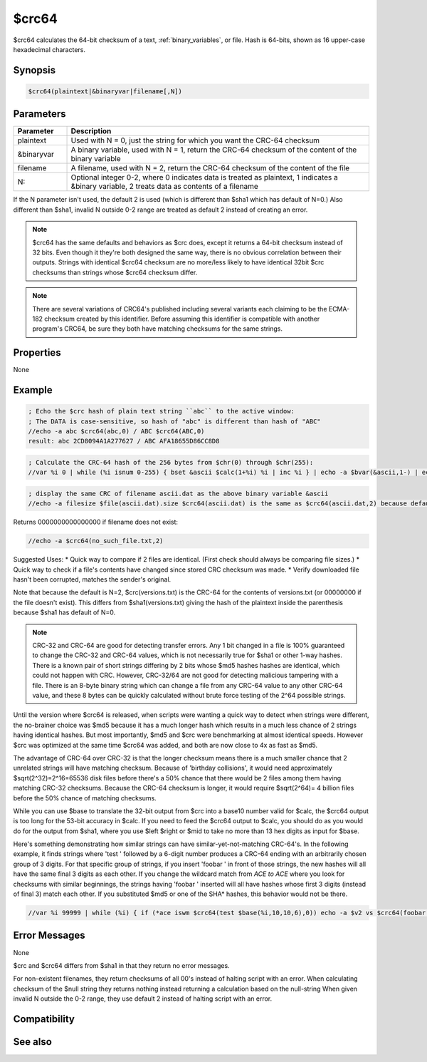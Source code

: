 $crc64
======

$crc64 calculates the 64-bit checksum of a text, :ref:`binary_variables`, or file. Hash is 64-bits, shown as 16 upper-case hexadecimal characters.

Synopsis
--------

.. code:: text

    $crc64(plaintext|&binaryvar|filename[,N])

Parameters
----------

.. list-table::
    :widths: 15 85
    :header-rows: 1

    * - Parameter
      - Description
    * - plaintext
      - Used with N = 0, just the string for which you want the CRC-64 checksum
    * - &binaryvar
      - A binary variable, used with N = 1, return the CRC-64 checksum of the content of the binary variable
    * - filename
      - A filename, used with N = 2, return the CRC-64 checksum of the content of the file
    * - N:
      - Optional integer 0-2, where 0 indicates data is treated as plaintext, 1 indicates a &binary variable, 2 treats data as contents of a filename

If the N parameter isn't used, the default 2 is used (which is different than $sha1 which has default of N=0.) Also different than $sha1, invalid N outside 0-2 range are treated as default 2 instead of creating an error.

.. note:: $crc64 has the same defaults and behaviors as $crc does, except it returns a 64-bit checksum instead of 32 bits. Even though it they're both designed the same way, there is no obvious correlation between their outputs. Strings with identical $crc64 checksum are no more/less likely to have identical 32bit $crc checksums than strings whose $crc64 checksum differ.

.. note:: There are several variations of CRC64's published including several variants each claiming to be the ECMA-182 checksum created by this identifier. Before assuming this identifier is compatible with another program's CRC64, be sure they both have matching checksums for the same strings.

Properties
----------

None

Example
-------

.. code:: text

    ; Echo the $crc hash of plain text string ``abc`` to the active window:
    ; The DATA is case-sensitive, so hash of "abc" is different than hash of "ABC"
    //echo -a abc $crc64(abc,0) / ABC $crc64(ABC,0)
    result: abc 2CD8094A1A277627 / ABC AFA18655D86CC8D8

.. code:: text

    ; Calculate the CRC-64 hash of the 256 bytes from $chr(0) through $chr(255):
    //var %i 0 | while (%i isnum 0-255) { bset &ascii $calc(1+%i) %i | inc %i } | echo -a $bvar(&ascii,1-) | echo -a $crc64(&ascii,1) should be 72414B2F65DB3AB0 | write -c ascii.dat | bwrite ascii.dat 0 256 &ascii 

.. code:: text

    ; display the same CRC of filename ascii.dat as the above binary variable &ascii
    //echo -a filesize $file(ascii.dat).size $crc64(ascii.dat) is the same as $crc64(ascii.dat,2) because default N is 2

Returns 0000000000000000 if filename does not exist:

.. code:: text

    //echo -a $crc64(no_such_file.txt,2)

Suggested Uses:
* Quick way to compare if 2 files are identical. (First check should always be comparing file sizes.)
* Quick way to check if a file's contents have changed since stored CRC checksum was made.
* Verify downloaded file hasn't been corrupted, matches the sender's original.

Note that because the default is N=2, $crc(versions.txt) is the CRC-64 for the contents of versions.txt (or 00000000 if the file doesn't exist). This differs from $sha1(versions.txt) giving the hash of the plaintext inside the parenthesis because $sha1 has default of N=0.

.. note:: CRC-32 and CRC-64 are good for detecting transfer errors. Any 1 bit changed in a file is 100% guaranteed to change the CRC-32 and CRC-64 values, which is not necessarily true for $sha1 or other 1-way hashes. There is a known pair of short strings differing by 2 bits whose $md5 hashes hashes are identical, which could not happen with CRC. However, CRC-32/64 are not good for detecting malicious tampering with a file. There is an 8-byte binary string which can change a file from any CRC-64 value to any other CRC-64 value, and these 8 bytes can be quickly calculated without brute force testing of the 2^64 possible strings.

Until the version where $crc64 is released, when scripts were wanting a quick way to detect when strings were different, the no-brainer choice was $md5 because it has a much longer hash which results in a much less chance of 2 strings having identical hashes. But most importantly, $md5 and $crc were benchmarking at almost identical speeds. However $crc was optimized at the same time $crc64 was added, and both are now close to 4x as fast as $md5.

The advantage of CRC-64 over CRC-32 is that the longer checksum means there is a much smaller chance that 2 unrelated strings will have matching checksum. Because of 'birthday collisions', it would need approximately $sqrt(2^32)=2^16=65536 disk files before there's a 50% chance that there would be 2 files among them having matching CRC-32 checksums. Because the CRC-64 checksum is longer, it would require $sqrt(2^64)= 4 billion files before the 50% chance of matching checksums.

While you can use $base to translate the 32-bit output from $crc into a base10 number valid for $calc, the $crc64 output is too long for the 53-bit accuracy in $calc. If you need to feed the $crc64 output to $calc, you should do as you would do for the output from $sha1, where you use $left $right or $mid to take no more than 13 hex digits as input for $base.

Here's something demonstrating how similar strings can have similar-yet-not-matching CRC-64's. In the following example, it finds strings where 'test ' followed by a 6-digit number produces a CRC-64 ending with an arbitrarily chosen group of 3 digits. For that specific group of strings, if you insert 'foobar ' in front of those strings, the new hashes will all have the same final 3 digits as each other. If you change the wildcard match from *ACE to ACE* where you look for checksums with similar beginnings, the strings having 'foobar ' inserted will all have hashes whose first 3 digits (instead of final 3) match each other. If you substituted $md5 or one of the SHA* hashes, this behavior would not be there.

.. code:: text

    //var %i 99999 | while (%i) { if (*ace iswm $crc64(test $base(%i,10,10,6),0)) echo -a $v2 vs $crc64(foobar test $base(%i,10,10,6),0) %i | dec %i }

Error Messages
--------------

None

$crc and $crc64 differs from $sha1 in that they return no error messages.

For non-existent filenames, they return checksums of all 00's instead of halting script with an error.
When calculating checksum of the $null string they returns nothing instead returning a calculation based on the null-string
When given invalid N outside the 0-2 range, they use default 2 instead of halting script with an error.

Compatibility
-------------

.. compatibility:: 7.68

See also
--------

.. hlist::
    :columns: 4

    * :doc:`$crc </identifiers/crc>`
    * :doc:`$hash </identifiers/hash>`
    * :doc:`$sha1 </identifiers/sha1>`
    * :doc:`$md5 </identifiers/md5>`
    * :doc:`$sha256 </identifiers/sha256>`
    * :doc:`$sha384 </identifiers/sha384>`
    * :doc:`$sha512 </identifiers/sha512>`
